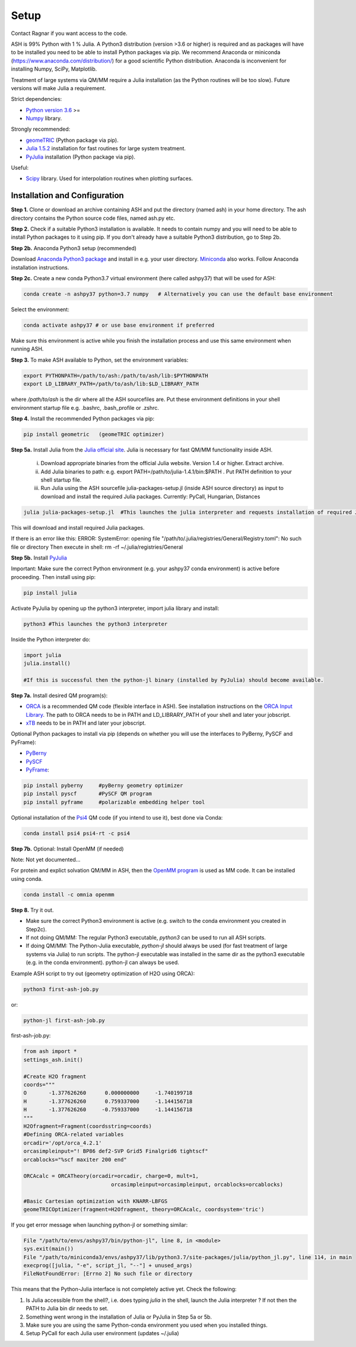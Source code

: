 .. raw:: html

     <style> .red {color:#aa0060; font-weight:bold; font-size:16px} </style>

.. role:: red

Setup
======================================
Contact Ragnar if you want access to the code.

ASH is 99% Python with 1 % Julia.
A Python3 distribution (version >3.6 or higher) is required and as packages will have to be installed you need to be able to
install Python packages via pip.
We recommend Anaconda or miniconda (https://www.anaconda.com/distribution/) for a good scientific Python distribution.
Anaconda is inconvenient for installing Numpy, SciPy, Matplotlib.

Treatment of large systems via QM/MM require a Julia installation (as the Python routines will be too slow).
Future versions will make Julia a requirement.

Strict dependencies:

* `Python version 3.6 <https://www.python.org>`_ >=
* `Numpy <https://numpy.org>`_ library.


Strongly recommended:

* `geomeTRIC <https://github.com/leeping/geomeTRIC>`_ (Python package via pip).
* `Julia 1.5.2 <https://julialang.org/downloads>`_ installation for fast routines for large system treatment.
* `PyJulia <https://pyjulia.readthedocs.io/en/latest/>`_ installation (Python package via pip).

Useful:

* `Scipy <https://www.scipy.org>`_ library. Used for interpolation routines when plotting surfaces.


###############################
Installation and Configuration
###############################
**Step 1.** Clone or download an archive containing ASH and put the directory (named ash) in your home directory.
The ash directory contains the Python source code files, named ash.py etc.

**Step 2.** Check if a suitable Python3 installation is available. It needs to contain numpy and you will need to be able to install
Python packages to it using pip. If you don't already have a suitable Python3 distribution, go to Step 2b.

**Step 2b.** Anaconda Python3 setup (recommended)

Download `Anaconda Python3 package <https://www.anaconda.com/products/individual>`_ and install in e.g. your user directory.
`Miniconda <https://docs.conda.io/en/latest/miniconda.html>`_ also works.
Follow Anaconda installation instructions.

**Step 2c.** Create a new conda Python3.7 virtual environment (here called ashpy37) that will be used for ASH:

.. code-block:: shell

    conda create -n ashpy37 python=3.7 numpy   # Alternatively you can use the default base environment

Select the environment:

.. code-block:: shell

    conda activate ashpy37 # or use base environment if preferred

Make sure this environment is active while you finish the installation process and use this same environment when running ASH.

**Step 3.** To make ASH available to Python, set the environment variables:

.. code-block:: shell

    export PYTHONPATH=/path/to/ash:/path/to/ash/lib:$PYTHONPATH
    export LD_LIBRARY_PATH=/path/to/ash/lib:$LD_LIBRARY_PATH

where */path/to/ash* is the dir where all the ASH sourcefiles are.
Put these environment definitions in your shell environment startup file e.g. .bashrc, .bash_profile or .zshrc.

**Step 4.** Install the recommended Python packages via pip:

.. code-block:: shell

    pip install geometric   (geomeTRIC optimizer)

**Step 5a.** Install Julia from the `Julia official site <https://julialang.org/downloads>`_.
Julia is necessary for fast QM/MM functionality inside ASH.

 i) Download appropriate binaries from the official Julia website. Version 1.4 or higher. Extract archive.
 ii) Add Julia binaries to path: e.g. export PATH=/path/to/julia-1.4.1/bin:$PATH . Put PATH definition to your shell startup file.
 iii) Run Julia using the ASH sourcefile julia-packages-setup.jl (inside ASH source directory) as input to download and install the  required Julia packages. Currently: PyCall, Hungarian, Distances

.. code-block:: shell

    julia julia-packages-setup.jl  #This launches the julia interpreter and requests installation of required Julia packages for ASH.

This will download and install required Julia packages.

If there is an error like this: ERROR: SystemError: opening file "/path/to/.julia/registries/General/Registry.toml": No such file or directory
Then execute in shell: rm -rf ~/.julia/registries/General

**Step 5b.** Install `PyJulia <https://pyjulia.readthedocs.io/en/latest/>`_


:red:`Important:` Make sure the correct Python environment (e.g. your ashpy37 conda environment) is active before proceeding.
Then install using pip:

.. code-block:: shell

    pip install julia

Activate PyJulia by opening up the python3 interpreter, import julia library and install:

.. code-block:: shell

    python3 #This launches the python3 interpreter

Inside the Python interpreter do:

.. code-block:: python


    import julia
    julia.install()

    #If this is successful then the python-jl binary (installed by PyJulia) should become available.


**Step 7a.** Install desired QM program(s):

* `ORCA <https://orcaforum.kofo.mpg.de>`_ is a recommended QM code (flexible interface in ASH). See installation instructions on the `ORCA Input Library <https://sites.google.com/site/orcainputlibrary/setting-up-orca>`_. The path to ORCA needs to be in PATH and LD_LIBRARY_PATH of your shell and later your jobscript.
* `xTB <https://xtb-docs.readthedocs.io>`_ needs to be in PATH and later your jobscript.


Optional Python packages to install via pip (depends on whether you will use the interfaces to PyBerny, PySCF and PyFrame):

* `PyBerny <https://jan.hermann.name/pyberny/index.html>`_
* `PySCF <http://www.pyscf.org/>`_
* `PyFrame <https://gitlab.com/FraME-projects/PyFraME>`_:


.. code-block:: shell

    pip install pyberny     #pyBerny geometry optimizer
    pip install pyscf       #PySCF QM program
    pip install pyframe     #polarizable embedding helper tool

Optional installation of the `Psi4 <http://www.psicode.org/>`_ QM code (if you intend to use it), best done via Conda:

.. code-block:: shell

    conda install psi4 psi4-rt -c psi4


**Step 7b.** Optional: Install OpenMM (if needed)

Note: Not yet documented...

For protein and explict solvation QM/MM in ASH, then the `OpenMM program <http://openmm.org>`_ is used as MM code.
It can be installed using conda.

.. code-block:: shell

    conda install -c omnia openmm


**Step 8.** Try it out.

* Make sure the correct Python3 environment is active (e.g. switch to the conda environment you created in Step2c).

* If not doing QM/MM: The regular Python3 executable, *python3*  can be used to run all ASH scripts.

* If doing QM/MM: The Python-Julia executable, *python-jl* should always be used (for fast treatment of large systems via Julia) to run scripts. The python-jl executable was installed in the same dir as the python3 executable (e.g. in the conda environment). python-jl can always be used.

Example ASH script to try out (geometry optimization of H2O using ORCA):

.. code-block:: shell

    python3 first-ash-job.py

or:

.. code-block:: shell

    python-jl first-ash-job.py


first-ash-job.py:

.. code-block:: python

    from ash import *
    settings_ash.init()

    #Create H2O fragment
    coords="""
    O       -1.377626260      0.000000000     -1.740199718
    H       -1.377626260      0.759337000     -1.144156718
    H       -1.377626260     -0.759337000     -1.144156718
    """
    H2Ofragment=Fragment(coordsstring=coords)
    #Defining ORCA-related variables
    orcadir='/opt/orca_4.2.1'
    orcasimpleinput="! BP86 def2-SVP Grid5 Finalgrid6 tightscf"
    orcablocks="%scf maxiter 200 end"

    ORCAcalc = ORCATheory(orcadir=orcadir, charge=0, mult=1,
                                orcasimpleinput=orcasimpleinput, orcablocks=orcablocks)

    #Basic Cartesian optimization with KNARR-LBFGS
    geomeTRICOptimizer(fragment=H2Ofragment, theory=ORCAcalc, coordsystem='tric')


If you get error message when launching python-jl or something similar:

.. code-block:: shell

    File "/path/to/envs/ashpy37/bin/python-jl", line 8, in <module>
    sys.exit(main())
    File "/path/to/miniconda3/envs/ashpy37/lib/python3.7/site-packages/julia/python_jl.py", line 114, in main
    execprog([julia, "-e", script_jl, "--"] + unused_args)
    FileNotFoundError: [Errno 2] No such file or directory

This means that the Python-Julia interface is not completely active yet.
Check the following:

1. Is Julia accessible from the shell?, i.e. does typing *julia* in the shell, launch the Julia interpreter ? If not then the PATH to Julia bin dir needs to set.
2. Something went wrong in the installation of Julia or PyJulia in Step 5a or 5b.
3. Make sure you are using the same Python-conda environment you used when you installed things.
4. Setup PyCall for each Julia user environment (updates ~/.julia)

